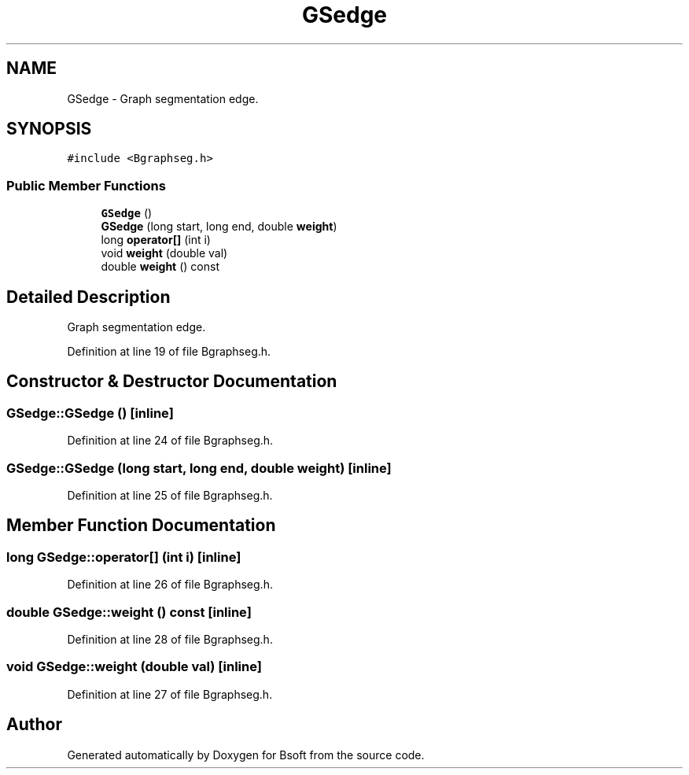 .TH "GSedge" 3 "Wed Sep 1 2021" "Version 2.1.0" "Bsoft" \" -*- nroff -*-
.ad l
.nh
.SH NAME
GSedge \- Graph segmentation edge\&.  

.SH SYNOPSIS
.br
.PP
.PP
\fC#include <Bgraphseg\&.h>\fP
.SS "Public Member Functions"

.in +1c
.ti -1c
.RI "\fBGSedge\fP ()"
.br
.ti -1c
.RI "\fBGSedge\fP (long start, long end, double \fBweight\fP)"
.br
.ti -1c
.RI "long \fBoperator[]\fP (int i)"
.br
.ti -1c
.RI "void \fBweight\fP (double val)"
.br
.ti -1c
.RI "double \fBweight\fP () const"
.br
.in -1c
.SH "Detailed Description"
.PP 
Graph segmentation edge\&. 
.PP
Definition at line 19 of file Bgraphseg\&.h\&.
.SH "Constructor & Destructor Documentation"
.PP 
.SS "GSedge::GSedge ()\fC [inline]\fP"

.PP
Definition at line 24 of file Bgraphseg\&.h\&.
.SS "GSedge::GSedge (long start, long end, double weight)\fC [inline]\fP"

.PP
Definition at line 25 of file Bgraphseg\&.h\&.
.SH "Member Function Documentation"
.PP 
.SS "long GSedge::operator[] (int i)\fC [inline]\fP"

.PP
Definition at line 26 of file Bgraphseg\&.h\&.
.SS "double GSedge::weight () const\fC [inline]\fP"

.PP
Definition at line 28 of file Bgraphseg\&.h\&.
.SS "void GSedge::weight (double val)\fC [inline]\fP"

.PP
Definition at line 27 of file Bgraphseg\&.h\&.

.SH "Author"
.PP 
Generated automatically by Doxygen for Bsoft from the source code\&.
